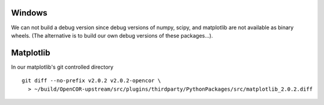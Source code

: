 Windows
-------

We can not build a debug version since debug versions of numpy, scipy, and
matplotlib are not available as binary wheels. (The alternative is to build
our own debug versions of these packages...).

Matplotlib
----------

In our matplotlib's git controlled directory
::

    git diff --no-prefix v2.0.2 v2.0.2-opencor \
      > ~/build/OpenCOR-upstream/src/plugins/thirdparty/PythonPackages/src/matplotlib_2.0.2.diff
